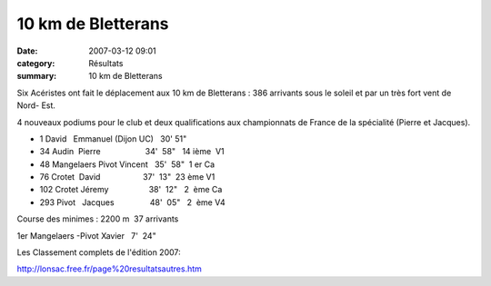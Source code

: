 10 km de Bletterans
===================

:date: 2007-03-12 09:01
:category: Résultats
:summary: 10 km de Bletterans

Six Acéristes ont fait le déplacement aux 10 km de Bletterans  : 386 arrivants sous le soleil et par un très fort vent de Nord- Est.

4 nouveaux podiums  pour le club et deux qualifications aux championnats de France de la spécialité (Pierre et Jacques).

- 1 David   Emmanuel (Dijon UC)   30' 51"

- 34 Audin  Pierre                    34'  58"   14 ième  V1
- 48 Mangelaers Pivot Vincent   35'  58"  1 er Ca
- 76 Crotet  David                   37'  13"  23 ème V1
- 102 Crotet Jéremy                  38'  12"   2  ème Ca
- 293 Pivot   Jacques                48'  05"   2  ème V4  

Course des minimes : 2200 m  37 arrivants

1er Mangelaers -Pivot Xavier   7'  24"

Les Classement complets de l'édition 2007:


`http://lonsac.free.fr/page%20resultatsautres.htm <http://lonsac.free.fr/page%20resultatsautres.htm>`_
